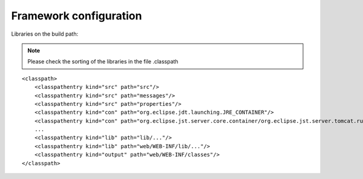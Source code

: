 .. _framework-configuration:

=======================
Framework configuration
=======================


Libraries on the build path:

.. note::
    Please check the sorting of the libraries in the file .classpath

::

    <classpath>
        <classpathentry kind="src" path="src"/>
        <classpathentry kind="src" path="messages"/>
        <classpathentry kind="src" path="properties"/>
        <classpathentry kind="con" path="org.eclipse.jdt.launching.JRE_CONTAINER"/>
        <classpathentry kind="con" path="org.eclipse.jst.server.core.container/org.eclipse.jst.server.tomcat.runtimeTarget/Apache Tomcat v6.0"/>
        ...
        <classpathentry kind="lib" path="lib/..."/>
        <classpathentry kind="lib" path="web/WEB-INF/lib/..."/>
        <classpathentry kind="output" path="web/WEB-INF/classes"/>
    </classpath> 
